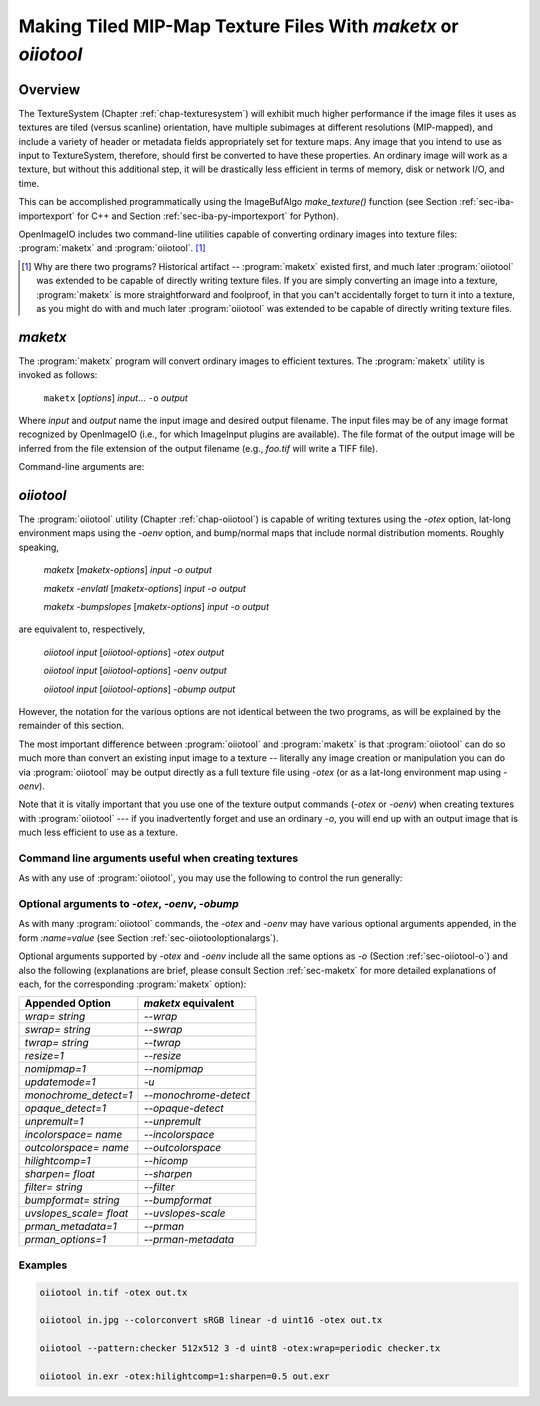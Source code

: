 ..
  Copyright Contributors to the OpenImageIO project.
  SPDX-License-Identifier: CC-BY-4.0


.. _chap-maketx:

Making Tiled MIP-Map Texture Files With `maketx` or `oiiotool`
##############################################################


Overview
========

The TextureSystem (Chapter :ref:`chap-texturesystem`) will exhibit much
higher performance if the image files it uses as textures are tiled (versus
scanline) orientation, have multiple subimages at different resolutions
(MIP-mapped), and include a variety of header or metadata fields
appropriately set for texture maps. Any image that you intend to use as
input to TextureSystem, therefore, should first be converted to have these
properties. An ordinary image will work as a texture, but without this
additional step, it will be drastically less efficient in terms of memory,
disk or network I/O, and time.

This can be accomplished programmatically using the ImageBufAlgo
`make_texture()` function (see Section :ref:`sec-iba-importexport` for C++
and Section :ref:`sec-iba-py-importexport` for Python).

OpenImageIO includes two command-line utilities capable of converting
ordinary images into texture files: :program:`maketx` and
:program:`oiiotool`. [#]_

.. [#] Why are there two programs? Historical artifact -- :program:`maketx`
       existed first, and much later :program:`oiiotool` was extended to be
       capable of directly writing texture files. If you are simply
       converting an image into a texture, :program:`maketx` is more
       straightforward and foolproof, in that you can't accidentally forget
       to turn it into a texture, as you might do with and much later
       :program:`oiiotool` was extended to be capable of directly writing
       texture files.



.. sec-maketx:

`maketx`
========

The :program:`maketx` program will convert ordinary images to efficient
textures. The :program:`maketx` utility is invoked as follows:

    ``maketx`` [*options*] *input*... ``-o`` *output*


Where *input* and *output* name the input image and desired output filename.
The input files may be of any image format recognized by OpenImageIO (i.e.,
for which ImageInput plugins are available).  The file format of the output
image will be inferred from the file extension of the output filename (e.g.,
`foo.tif` will write a TIFF file).

Command-line arguments are:

.. option:: --help

    Prints usage information to the terminal.

.. option:: --version

    Prints the version designation of the OIIO library.

.. option:: -v

    Verbose status messages, including runtime statistics and timing.

.. option:: --runstats

    Print runtime statistics and timing.

.. option:: -o outputname

    Sets the name of the output texture.

.. option:: --threads <n>

    Use *n* execution threads if it helps to speed up image operations. The
    default (also if n=0) is to use as many threads as there are cores
    present in the hardware.

.. option:: --format <formatname>

    Specifies the image format of the output file (e.g., "tiff", "OpenEXR",
    etc.).  If `--format` is not used, :program:`maketx` will guess based on
    the file extension of the output filename; if it is not a recognized
    format extension, TIFF will be used by default.

.. option:: -d <datatype>

    Attempt to sets the output pixel data type to one of: `UINT8`, `sint8`,
    `uint16`, `sint16`, `half`, `float`, `double`.

    If the `-d` option is not supplied, the output data type will be the
    same as the data format of the input file.

    In either case, the output file format itself (implied by the file
    extension of the output filename) may trump the request if the file
    format simply does not support the requested data type.

.. option:: --tile <x> <y>

    Specifies the tile size of the output texture.  If not specified,
    :program:`maketx` will make 64 x 64 tiles.

.. option:: --separate

    Forces "separate" (e.g., RRR...GGG...BBB) packing of channels in the
    output file.  Without this option specified, "contiguous" (e.g.,
    RGBRGBRGB...) packing of channels will be used for those file formats
    that support it.

.. option:: --compression <method>
            --compression <method:quality>

    Sets the compression method, and optionally a quality setting, for the
    output image (the default is to try to use "zip" compression, if it is
    available).

.. option:: -u

    Ordinarily, textures are created unconditionally (which could take
    several seconds for large input files if read over a network) and will
    be stamped with the current time.
    
    The `-u` option enables *update mode*: if the output file already
    exists, and has the same time stamp as the input file, and the
    command-lie arguments that created it are identical to the current ones,
    then the texture will be left alone and not be recreated. If the output
    file does not exist, or has a different time stamp than the input file,
    or was created using different command line arguments, then the texture
    will be created and given the time stamp of the input file.

.. option:: --wrap <wrapmode>
            --swrap <wrapmode>, --twrap <wrapmode>

    Sets the default *wrap mode* for the texture, which determines the
    behavior when the texture is sampled outside the [0,1] range. Valid wrap
    modes are: `black`, `clamp`, `periodic`, `mirror`.  The default, if none
    is set, is `black`.  The `--wrap` option sets the wrap mode in both
    directions simultaneously, while the `--swrap` and `--twrap` may be used
    to set them individually in the *s* (horizontal) and *t* (vertical)
    diretions.
    
    Although this sets the default wrap mode for a texture, note that the
    wrap mode may have an override specified in the texture lookup at
    runtime.

.. option:: --resize

    Causes the highest-resolution level of the MIP-map to be a power-of-two
    resolution in each dimension (by rounding up the resolution of the input
    image).  There is no good reason to do this for the sake of OIIO's
    texture system, but some users may require it in order to create MIP-map
    images that are compatible with both OIIO and other texturing systems
    that require power-of-2 textures.

.. option:: --filter <name>

    By default, the resizing step that generates successive MIP levels uses
    a triangle filter to bilinearly combine pixels (for MIP levels with even
    number of pixels, this is also equivalent to a box filter, which merely
    averages groups of 4 adjacent pixels).  This is fast, but for source
    images with high frequency content, can result in aliasing or other
    artifacts in the lower-resolution MIP levels.
    
    The `--filter` option selects a high-quality filter to use when resizing
    to generate successive MIP levels.  Choices include `lanczos3` (our best
    recommendation for highest-quality filtering, a 3-lobe Lanczos filter),
    `box`, `triangle`, `catrom`, `blackman-harris`, `gaussian`, `mitchell`,
    `bspline`, `cubic`, `keys`, `simon`, `rifman`, `radial-lanczos3`,
    `disk`, `sinc`.
    
    If you select a filter with negative lobes (including `lanczos3`,
    `sinc`, `lanczos3`, `keys`, `simon`, `rifman`, or `catrom`), and your
    source image is an HDR image with very high contrast regions that
    include pixels with values >1, you may also wish to use the
    `--rangecompress` option to avoid ringing artifacts.

.. option:: --hicomp

    Perform highlight compensation.  When HDR input data with high-contrast
    highlights is turned into a MIP-mapped texture using a high-quality
    filter with negative lobes (such as `lanczos3`), objectionable ringing
    could appear near very high-contrast regions with pixel values >1. This
    option improves those areas by using range compression (transforming
    values from a linear to a logarithmic scale that greatly compresses the
    values > 1) prior to each image filtered-resize step, and then expanded
    back to a linear format after the resize, and also clamping resulting
    pixel values to be non-negative.  This can result in some loss of
    energy, but often this is a preferable alternative to ringing artifacts
    in your upper MIP levels.

.. option:: --sharpen <contrast>

    EXPERIMENTAL: USE AT YOUR OWN RISK!

    This option will run an additional sharpening filter when creating the
    successive MIP-map levels. It uses an unsharp mask (much like in Section
    :ref:`sec-iba-unsharpmask`) to emphasize high-frequency details to make
    features "pop" visually even at high MIP-map levels. The *contrast*
    controls the degree to which it does this. Probably a good value to
    enhance detail but not go overboard is 0.5 or even 0.25. A value of 1.0
    may make strage artifacts at high MIP-map levels. Also, if you
    simultaneously use `--filter unsharp-median`, a slightly different
    variant of unsharp masking will be used that employs a median filter to
    separate out the low-frequencies, this may tend to help emphasize small
    features while not over-emphasizing large edges.

.. option:: --nomipmap

    Causes the output to *not* be MIP-mapped, i.e., only will have the
    highest-resolution level.

.. option:: --nchannels <n>

    Sets the number of output channels.  If *n* is less than the number of
    channels in the input image, the extra channels will simply be ignored.
    If *n* is greater than the number of channels in the input image, the
    additional channels will be filled with 0 values.

.. option:: --chnames a,b,...

    Renames the channels of the output image.  All the channel names are
    concatenated together, separated by commas.  A "blank" entry will cause
    the channel to retain its previous value (for example, `--chnames ,,,A`
    will rename channel 3 to be "A" and leave channels 0-2 as they were.

.. option:: --checknan

    Checks every pixel of the input image to ensure that no `NaN` or `Inf`
    values are present.  If such non-finite pixel values are found, an error
    message will be printed and `maketx` will terminate without writing the
    output image (returning an error code).

.. option:: --fixnan streategy

    Repairs any pixels in the input image that contained `NaN` or `Inf`
    values (hereafter referred to collectively as "nonfinite"). If
    *strategy* is `black`, nonfinite values will be replaced with 0.  If
    *strategy* is `box3`, nonfinite values will be replaced by the average
    of all the finite values within a 3x3 region surrounding the pixel.

.. option:: --fullpixels

    Resets the "full" (or "display") pixel range to be the "data" range.
    This is used to deal with input images that appear, in their headers, to
    be crop windows or overscanned images, but you want to treat them as
    full 0--1 range images over just their defined pixel data.

.. option:: --Mcamera <...16 floats...>
            --Mscreen <...16 floats...>

    Sets the camera and screen matrices (sometimes called `Nl` and `NP`,
    respectively, by some renderers) in the texture file, overriding any
    such matrices that may be in the input image (and would ordinarily be
    copied to the output texture).

.. option:: --prman-metadata

    Causes metadata "PixarTextureFormat" to be set, which is useful if you
    intend to create an OpenEXR texture or environment map that can be used
    with PRMan as well as OIIO.

.. option:: --attrib <name> <value>

    Adds or replaces metadata with the given *name* to have the
    specified *value*.
    
    It will try to infer the type of the metadata from the value: if the
    value contains only numerals (with optional leading minus sign), it will
    be saved as `int` metadata; if it also contains a decimal point, it
    will be saved as `float` metadata; otherwise, it will be saved as
    a `string` metadata.
    
    For example, you could explicitly set the IPTC location metadata fields
    with::

        oiiotool --attrib "IPTC:City" "Berkeley" in.jpg out.jpg


.. option:: --sattrib <name> <value>

    Adds or replaces metadata with the given *name* to have the specified
    *value*, forcing it to be interpreted as a `string`. This is helpful if
    you want to set a `string` metadata to a value that the `--attrib`
    command would normally interpret as a number.

.. option:: --sansattrib

    When set, this edits the command line inserted in the "Software" and
    "ImageHistory" metadata to omit any verbose `--attrib` and `--sattrib`
    commands.

.. option:: --constant-color-detect

    Detects images in which all pixels are identical, and outputs the
    texture at a reduced resolution equal to the tile size, rather than
    filling endless tiles with the same constant color.  That is, by
    substituting a low-res texture for a high-res texture if it's a constant
    color, you could save a lot of save disk space, I/O, and texture cache
    size. It also sets the `"ImageDescription"` to contain a special message
    of the form `ConstantColor=[r,g,...]`.

.. option:: --monochrome-detect

    Detects multi-channel images in which all color components are
    identical, and outputs the texture as a single-channel image instead.
    That is, it changes RGB images that are gray into single-channel gray
    scale images.

.. option:: --opaque-detect

    Detects images that have a designated alpha channel for which the alpha
    value for all pixels is 1.0 (fully opaque), and omits the alpha channel
    from the output texture.  So, for example, an RGBA input texture where
    A=1 for all pixels will be output just as RGB.  The purpose is to save
    disk space, texture I/O bandwidth, and texturing time for those textures
    where alpha was present in the input, but clearly not necessary.

.. option:: --ignore-unassoc

    Ignore any header tags in the input images that indicate that the input
    has "unassociated" alpha.  When this option is used, color channels with
    unassociated alpha will not be automatically multiplied by alpha to turn
    them into associated alpha. This is also a good way to fix input images
    that really are associated alpha, but whose headers incorrectly indicate
    that they are unassociated alpha.

.. option:: --prman

    PRMan is will crash in strange ways if given textures that don't have
    its quirky set of tile sizes and other specific metadata.  If you want
    :program:`maketx` to generate textures that may be used with either
    OpenImageIO or PRMan, you should use the `--prman` option, which will
    set several options to make PRMan happy, overriding any contradictory
    settings on the command line or in the input texture.
    
    Specifically, this option sets the tile size (to 64x64 for 8 bit, 64x32
    for 16 bit integer, and 32x32 for float or `half` images), uses
    "separate" planar configuration (`--separate`), and sets PRMan-specific
    metadata (`--prman-metadata`).  It also outputs sint16 textures if
    uint16 is requested (because PRMan for some reason does not accept true
    uint16 textures), and in the case of TIFF files will omit the Exif
    directory block which will not be recognized by the older version of
    libtiff used by PRMan.
    
    OpenImageIO will happily accept textures that conform to PRMan's
    expectations, but not vice versa.  But OpenImageIO's TextureSystem has
    better performance with textures that use :program:`maketx`'s default
    settings rather than these oddball choices.  You have been warned!

.. option:: --oiio

    This sets several options that we have determined are the optimal values
    for OpenImageIO's TextureSystem, overriding any contradictory settings
    on the command line or in the input texture.
    
    Specifically, this is the equivalent to using

        `--separate --tile 64 64`

.. option:: --colorconvert <inspace> <outspace>

    Convert the color space of the input image from *inspace* to *tospace*.
    If OpenColorIO is installed and finds a valid configuration, it will be
    used for the color conversion.  If OCIO is not enabled (or cannot find a
    valid configuration, OIIO will at least be able to convert among linear,
    sRGB, and Rec709.

.. option:: --colorconfig <name>

    Explicitly specify a custom OpenColorIO configuration file. Without this,
    the default is to use the `$OCIO` environment variable as a guide for
    the location of the OpenColorIO configuration file.

.. option:: --unpremult

    When undergoing some color conversions, it is helpful to
    "un-premultiply" the alpha before converting color channels, and then
    re-multiplying by alpha.  Caveat emptor -- if you don't know exactly
    when to use this, you probably shouldn't be using it at all.


.. option:: --mipimage <filename>

    Specifies the name of an image file to use as a custom MIP-map level,
    instead of simply downsizing the last one.  This option may be used
    multiple times to specify multiple levels.  For example::

        maketx 256.tif --mipimage 128.tif --mipimage 64.tif -o out.tx

    This will make a texture with the first MIP level taken from `256.tif`,
    the second level from `128.tif`, the third from `64.tif`, and then
    subsequent levels will be the usual downsizings of `64.tif`.

.. option:: --envlatl

    Creates a latitude-longitude environment map, rather than an ordinary
    texture map.

.. option:: --lightprobe

    Creates a latitude-longitude environment map, but in contrast to
    `--envlatl`, the original input image is assumed to be formatted as a
    *light probe* image. (See http://www.pauldebevec.com/Probes/ for
    examples and an explanation of the geometric layout.)

.. option:: --bumpslopes

    For a single channel input image representing height (that you would
    ordinarily use for a bump or displacement), this produces a 6-channel
    texture that contains the first and second moments of bump slope, which
    can be used to implement certain bump-to-roughness techniques.
    The channel layout is as follows:

    +------+--------------+-------------------------------------------------------------------+
    |index | channel name | data at MIP level 0                                               |
    +------+--------------+-------------------------------------------------------------------+
    |0     | `b0_h`       | :math:`h`  (height)                                               |
    +------+--------------+-------------------------------------------------------------------+
    |1     | `b1_dhds`    | :math:`\partial h / \partial s`                                   |
    +------+--------------+-------------------------------------------------------------------+
    |2     | `b2_dhdt`    | :math:`\partial h / \partial t`                                   |
    +------+--------------+-------------------------------------------------------------------+
    |3     | `b3_dhds2`   | :math:`(\partial h / \partial s)^2`                               |
    +------+--------------+-------------------------------------------------------------------+
    |4     | `b4_dhdt2`   | :math:`(\partial h / \partial t)^2`                               |
    +------+--------------+-------------------------------------------------------------------+
    |5     | `b5_dhdsdt`  | :math:`(\partial h / \partial s) \cdot (\partial h / \partial t)` |
    +------+--------------+-------------------------------------------------------------------+

    (The strange channel names are to guarantee they are in alphabetical
    order, to prevent reordering by OpenEXR. And also note that the simple
    relationships between channels 1 & 2, and 3-6, is only for the highest-
    resolution level of the MIP-map, and will differ for the lower-res
    filtered versions, and those differences is what gives us the slope
    momets that we need.)

    A reference for explaining how this can be used is here:

    Christophe Hery, Michael Kass, and Junhi Ling. "Geometry into Shading."
    Technical Memo 14-04, Pixar Animation Studios, 2014.
    https://graphics.pixar.com/library/BumpRoughness

.. option:: --bumpformat <bformat>

    In conjunction with `--bumpslopes`, this option can specify the strategy
    for determining whether a 3-channel source image specifies a height map
    or a normal map. The value "height" indicates it is a height map (only
    the first channel will be used). The value "normal" indicates it is a
    normal map (all three channels will be used for x, y, z). The default
    value, "auto", indicates that it should be interpreted as a height map
    if and only if the R, G, B channel values are identical in all pixels,
    otherwise it will be interpreted as a 3-channel normal map.

.. option:: --uvslopes_scale <scalefactor>

   Used in conjunction with `--bumpslopes`, this computes derivatives for
   the bumpslopes data in UV space rather than in texel space, and divides
   them by a scale factor. If the value is 0 (default), this is disabled.
   For a nonzero value, it will be the scale factor. If you use this feature,
   a suggested value is 256.

   (This option was added for OpenImageIO 2.3.)

.. option:: --cdf
            --cdfsigma <SIGMA>
            --cdfbits <BITS>

   When `--cdf` is used, the output texture will write a Gaussian CDF and
   Inverse Gaussian CDF as per-channel metadata in the texture, which can be
   used by shaders to implement Histogram-Preserving Blending. This is only
   useful when the texture being created is written to an image format that
   supports arbitrary metadata (e.g. OpenEXR).

   When `--cdf` has been enabled, the additional options `--cdfsigma` may be
   used to specify the CDF sigma value (defaulting to 1.0/6.0), and
   `--cdfbits` specifies the number of bits to use for the size of the CDF
   table (defaulting to 8, which means 256 bins).
   
   References:

   * Histogram-Preserving Blending for Randomized Texture Tiling," JCGT 8(4),
     2019.
   
   * Heitz/Neyret, "High-Performance By-Example Noise using a
     Histogram-Preserving Blending Operator," ACM SIGGRAPH / Eurographics
     Symposium on High-Performance Graphics 2018.)

   * Benedikt Bitterli https://benedikt-bitterli.me/histogram-tiling/

   These options were first added in OpenImageIO 2.3.10.

.. option:: --handed <value>

   Adds a "handed" metadata to the resulting texture, which reveals the
   handedness of vector displacement maps or normal maps, when expressed in
   tangent space. Possible values are `left` or `right`.

   This option was first added in OpenImageIO 2.4.0.2.


.. sec-oiiotooltex:

`oiiotool`
==========

The :program:`oiiotool` utility (Chapter :ref:`chap-oiiotool`) is capable of
writing textures using the `-otex` option, lat-long environment maps using the
`-oenv` option, and bump/normal maps that include normal distribution moments.
Roughly speaking,

    `maketx` [*maketx-options*] *input* `-o` *output*

    `maketx -envlatl` [*maketx-options*] *input* `-o` *output*

    `maketx -bumpslopes` [*maketx-options*] *input* `-o` *output*

are equivalent to, respectively,

    `oiiotool` *input* [*oiiotool-options*] `-otex` *output*

    `oiiotool` *input* [*oiiotool-options*] `-oenv` *output*

    `oiiotool` *input* [*oiiotool-options*] `-obump` *output*

However, the notation for the various options are not identical between the
two programs, as will be explained by the remainder of this section.

The most important difference between :program:`oiiotool` and
:program:`maketx` is that :program:`oiiotool` can do so much more than
convert an existing input image to a texture -- literally any image
creation or manipulation you can do via :program:`oiiotool` may be output
directly as a full texture file using `-otex` (or as a lat-long environment
map using `-oenv`).

Note that it is vitally important that you use one of the texture output
commands (`-otex` or `-oenv`) when creating textures with :program:`oiiotool`
--- if you inadvertently forget and use an ordinary `-o`, you will end
up with an output image that is much less efficient to use as a texture.

Command line arguments useful when creating textures
----------------------------------------------------

As with any use of :program:`oiiotool`, you may use the following to control the
run generally:

.. option:: --help
            -v
            --runstats
            --threads <n>

    and as with any use of :program:`oiiotool`, you may use the following
    command-line options to control aspects of the any output files
    (including those from `-otex` and `-oenv`, as well as `-o`). Only brief
    descriptions are given below, please consult Chapter :ref:`oiiotool` for
    detailed explanations.

.. option:: -d <datatype>

    Specify the pixel data type (`UINT8`, `uint16`, `half`, `float`, etc.)
    if you wish to override the default of writing the same data type as the
    first input file read.

.. option:: --tile <x> <y>

    Explicitly override the tile size (though you are strongly urged to use
    the default, and not use this command).

.. option:: --compression <method>

    Explicitly override the default compression methods when writing the
    texture file.

.. option:: --ch <channellist>

    Shuffle, add, delete, or rename channels (see :ref:`sec-oiiotool-ch`).

.. option:: --chnames a,b,...

    Renames the channels of the output image.

.. option:: --fixnan <stretegy>

    Repairs any pixels in the input image that contained `NaN` or `Inf`
    values (if the *strategy* is `box3` or `black`), or to simply abort with
    an error message (if the *strategy* is `error`).

.. option:: --fullpixels

    Resets the "full" (or "display") pixel range to be the "data" range.

.. option:: --planarconfig separate

    Forces "separate" (e.g., RRR...GGG...BBB) packing of channels in the
    output texture.  This is almost always a bad choice, unless you know
    that the texture file must be readable by PRMan, in which case it is
    required.

.. option:: --attrib <name> <value>

    :program:`oiiotool`'s `--attrib` command may be used to set attributes
    in the metadata of the output texture.

.. option:: --attrib:type=matrix worldtocam <...16 comma-separated floats...>
            --attrib:type=matrix screentocam <...16 comma-separated floats...>

    Set/override the camera and screen matrices.


Optional arguments to `-otex`, `-oenv`, `-obump`
------------------------------------------------

As with many :program:`oiiotool` commands, the `-otex` and `-oenv` may
have various optional arguments appended, in the form `:name=value`
(see Section :ref:`sec-oiiotooloptionalargs`).

Optional arguments supported by `-otex` and `-oenv` include all the same
options as `-o` (Section :ref:`sec-oiiotool-o`) and also the following
(explanations are brief, please consult Section :ref:`sec-maketx` for more
detailed explanations of each, for the corresponding :program:`maketx`
option):


=========================   ============================================
Appended Option             `maketx` equivalent
=========================   ============================================
`wrap=` *string*            `--wrap`
`swrap=` *string*           `--swrap`
`twrap=` *string*           `--twrap`
`resize=1`                  `--resize`
`nomipmap=1`                `--nomipmap`
`updatemode=1`              `-u`
`monochrome_detect=1`       `--monochrome-detect`
`opaque_detect=1`           `--opaque-detect`
`unpremult=1`               `--unpremult`
`incolorspace=` *name*      `--incolorspace`
`outcolorspace=` *name*     `--outcolorspace`
`hilightcomp=1`             `--hicomp`
`sharpen=` *float*          `--sharpen`
`filter=` *string*          `--filter`
`bumpformat=` *string*      `--bumpformat`
`uvslopes_scale=` *float*   `--uvslopes-scale`
`prman_metadata=1`          `--prman`
`prman_options=1`           `--prman-metadata`
=========================   ============================================


Examples
--------

.. code-block::

    oiiotool in.tif -otex out.tx
    
    oiiotool in.jpg --colorconvert sRGB linear -d uint16 -otex out.tx
    
    oiiotool --pattern:checker 512x512 3 -d uint8 -otex:wrap=periodic checker.tx
    
    oiiotool in.exr -otex:hilightcomp=1:sharpen=0.5 out.exr



